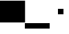 SplineFontDB: 3.2
FontName: TestFontBulletB
FullName: TestFontBulletB
FamilyName: TestFontBulletB
Weight: Regular
Copyright: Copyright (c) 2024, Kamil Jarosz
UComments: "2024-7-24: Created with FontForge (http://fontforge.org)"
Version: 001.000
ItalicAngle: 0
UnderlinePosition: -76
UnderlineWidth: 38
Ascent: 800
Descent: 200
InvalidEm: 0
LayerCount: 2
Layer: 0 0 "Back" 1
Layer: 1 0 "Fore" 0
XUID: [1021 253 198287149 6396829]
StyleMap: 0x0000
FSType: 0
OS2Version: 0
OS2_WeightWidthSlopeOnly: 0
OS2_UseTypoMetrics: 1
CreationTime: 1721856925
ModificationTime: 1732996414
PfmFamily: 17
TTFWeight: 400
TTFWidth: 5
LineGap: 100
VLineGap: 0
OS2TypoAscent: 0
OS2TypoAOffset: 1
OS2TypoDescent: 0
OS2TypoDOffset: 1
OS2TypoLinegap: 100
OS2WinAscent: 0
OS2WinAOffset: 1
OS2WinDescent: 0
OS2WinDOffset: 1
HheadAscent: 0
HheadAOffset: 1
HheadDescent: 0
HheadDOffset: 1
OS2Vendor: 'PfEd'
MarkAttachClasses: 1
DEI: 91125
Encoding: UnicodeBmp
UnicodeInterp: none
NameList: AGL For New Fonts
DisplaySize: -48
AntiAlias: 1
FitToEm: 0
WinInfo: 8190 30 10
BeginPrivate: 0
EndPrivate
BeginChars: 65536 5

StartChar: a
Encoding: 97 97 0
Width: 800
Flags: HW
LayerCount: 2
Fore
SplineSet
0 800 m 5
 800 800 l 5
 800 0 l 1
 0 0 l 1
 0 800 l 5
EndSplineSet
Validated: 1
EndChar

StartChar: b
Encoding: 98 98 1
Width: 108
VWidth: 1083
Flags: HW
LayerCount: 2
Fore
SplineSet
0 800 m 5
 108 800 l 5
 108 0 l 1
 0 0 l 1
 0 800 l 5
EndSplineSet
Validated: 1
EndChar

StartChar: c
Encoding: 99 99 2
Width: 800
Flags: HW
LayerCount: 2
Fore
SplineSet
0 0 m 1
 800 0 l 1
 800 -200 l 5
 0 -200 l 5
 0 0 l 1
EndSplineSet
Validated: 1
EndChar

StartChar: d
Encoding: 100 100 3
Width: 100
Flags: HW
LayerCount: 2
Fore
SplineSet
0 0 m 1
 100 0 l 1
 100 -200 l 5
 0 -200 l 5
 0 0 l 1
EndSplineSet
Validated: 1
EndChar

StartChar: bullet
Encoding: 8226 8226 4
Width: 800
Flags: HW
LayerCount: 2
Fore
SplineSet
300 500 m 1
 500 500 l 5
 500 300 l 5
 300 300 l 1
 300 500 l 1
EndSplineSet
Validated: 1
EndChar
EndChars
EndSplineFont
